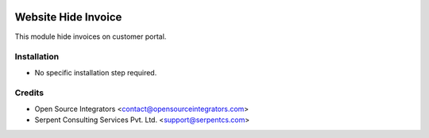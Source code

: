 .. image:: https://img.shields.io/badge/licence-AGPL--3-blue.svg
    :target: http://www.gnu.org/licenses/agpl-3.0-standalone.html
    :alt: License: AGPL-3

====================
Website Hide Invoice
====================

This module hide invoices on customer portal.


Installation
============

* No specific installation step required.


Credits
=======

* Open Source Integrators <contact@opensourceintegrators.com>
* Serpent Consulting Services Pvt. Ltd. <support@serpentcs.com>
